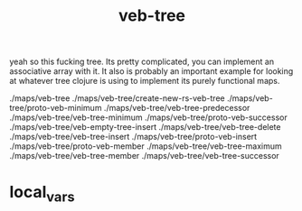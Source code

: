 # _*_ mode:org _*_
#+TITLE: veb-tree
#+STARTUP: indent
#+OPTIONS: toc:nil

yeah so this fucking tree.  Its pretty complicated, you can implement
an associative array with it.  It also is probably an important
example for looking at whatever tree clojure is using to implement its
purely functional maps.



./maps/veb-tree
./maps/veb-tree/create-new-rs-veb-tree
./maps/veb-tree/proto-veb-minimum
./maps/veb-tree/veb-tree-predecessor
./maps/veb-tree/veb-tree-minimum
./maps/veb-tree/proto-veb-successor
./maps/veb-tree/veb-empty-tree-insert
./maps/veb-tree/veb-tree-delete
./maps/veb-tree/veb-tree-insert
./maps/veb-tree/proto-veb-insert
./maps/veb-tree/proto-veb-member
./maps/veb-tree/veb-tree-maximum
./maps/veb-tree/veb-tree-member
./maps/veb-tree/veb-tree-successor
















* local_vars
  # Local Variables:
  # eval: (auto-fill-mode)
  # End:
